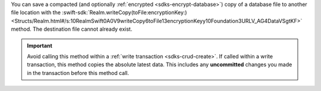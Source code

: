 You can save a compacted (and optionally :ref:`encrypted
<sdks-encrypt-database>`) copy of a database file to another file location
with the :swift-sdk:`Realm.writeCopy(toFile:encryptionKey:)
<Structs/Realm.html#/s:10RealmSwift0A0V9writeCopy6toFile13encryptionKeyy10Foundation3URLV_AG4DataVSgtKF>`
method. The destination file cannot already exist.

.. important::

    Avoid calling this method within a :ref:`write transaction
    <sdks-crud-create>`. If called within a write transaction, this
    method copies the absolute latest data. This includes any
    **uncommitted** changes you made in the transaction before this
    method call.
    